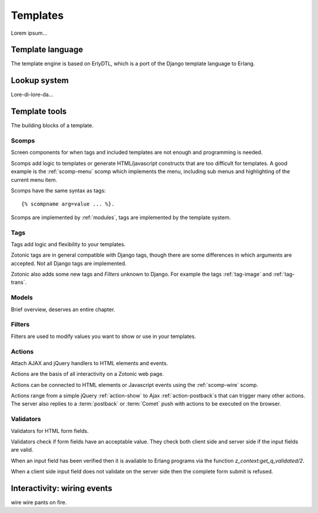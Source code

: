 .. _manual-templates:

Templates
=========

Lorem ipsum...


.. _manual-template-language:

Template language
-----------------

The template engine is based on ErlyDTL, which is a port of the Django template language to Erlang.


.. _manual-lookup-system:

Lookup system
-------------

Lore-di-lore-da...


.. _manual-template-tools:

Template tools
--------------

The building blocks of a template.


.. _manual-scomps:

Scomps
^^^^^^

Screen components for when tags and included templates are not enough and programming is needed.

Scomps add logic to templates or generate HTML/javascript constructs that are too difficult for templates. A good example is the :ref:`scomp-menu` scomp which implements the menu, including sub menus and highlighting of the current menu item.

Scomps have the same syntax as tags::

   {% scompname arg=value ... %}.

Scomps are implemented by :ref:`modules`, tags are implemented by the template system.

.. seealso:: a listing of all :ref:`scomps`.


.. _manual-tags:

Tags
^^^^

Tags add logic and flexibility to your templates.

Zotonic tags are in general compatible with Django tags, though there are some differences in which arguments are accepted. Not all Django tags are implemented.

Zotonic also adds some new tags and `Filters` unknown to Django. For example the tags :ref:`tag-image` and :ref:`tag-trans`.

.. seealso:: listing of all :ref:`tags`.


.. _manual-models:

Models
^^^^^^

Brief overview, deserves an entire chapter.


.. _manual-filters:

Filters
^^^^^^^

Filters are used to modify values you want to show or use in your templates.

.. seealso:: a listing of all :ref:`filters`.


.. _manual-actions:

Actions
^^^^^^^

Attach AJAX and jQuery handlers to HTML elements and events.

Actions are the basis of all interactivity on a Zotonic web page.

Actions can be connected to HTML elements or Javascript events using the :ref:`scomp-wire` scomp.

Actions range from a simple jQuery :ref:`action-show` to Ajax :ref:`action-postback`\s that can trigger many other actions. The server also replies to a :term:`postback` or :term:`Comet` push with actions to be executed on the browser.

.. seealso:: listing of all :ref:`actions`.


.. _manual-validators:

Validators
^^^^^^^^^^

Validators for HTML form fields.

Validators check if form fields have an acceptable value. They check both client side and server side if the input fields are valid.

When an input field has been verified then it is available to Erlang programs via the function `z_context:get_q_validated/2`.

When a client side input field does not validate on the server side then the complete form submit is refused.

.. seealso:: listing of all :ref:`validators`, and the :ref:`scomp-validate` scomp.


.. _manual-wiring-events:

Interactivity: wiring events
----------------------------

wire wire pants on fire.

